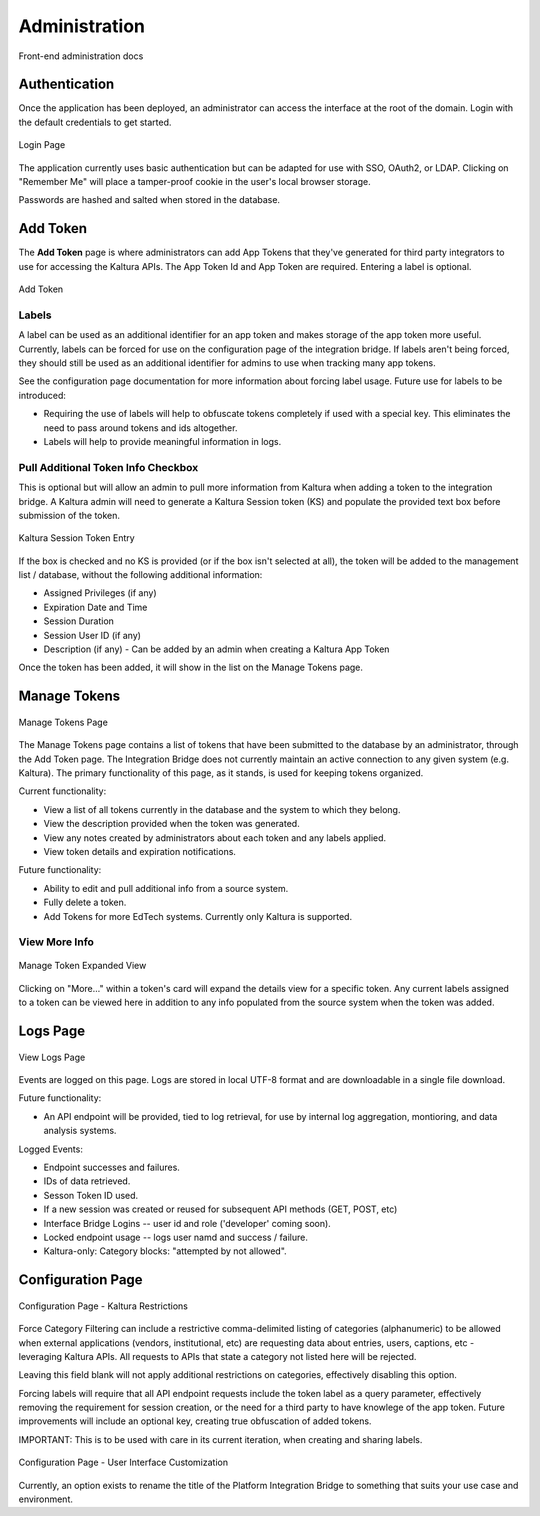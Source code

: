 .. _admin-docs-ref:

Administration
==============

Front-end administration docs

Authentication
--------------

Once the application has been deployed, an administrator can access the interface at the root of the domain.
Login with the default credentials to get started.

.. figure:: img/loginpage.jpg
   :alt: Login Page
   :align: center
   
   Login Page

The application currently uses basic authentication but can be adapted for use with SSO, OAuth2, or LDAP.
Clicking on "Remember Me" will place a tamper-proof cookie in the user's local browser storage.

Passwords are hashed and salted when stored in the database.

Add Token
---------

The **Add Token** page is where administrators can add App Tokens that they've generated for third party integrators to use
for accessing the Kaltura APIs. The App Token Id and App Token are required. Entering a label is optional.

.. figure:: img/addtoken1.jpg
   :alt: Add Token Page
   :align: center

   Add Token

Labels
^^^^^^

A label can be used as an additional identifier for an app token and makes storage of the app token more useful.
Currently, labels can be forced for use on the configuration page of the integration bridge.
If labels aren't being forced, they should still be used as an additional identifier for admins to use when tracking many
app tokens.

See the configuration page documentation for more information about forcing label usage.
Future use for labels to be introduced:

* Requiring the use of labels will help to obfuscate tokens completely if used with a special key. This eliminates the need to pass
  around tokens and ids altogether.
* Labels will help to provide meaningful information in logs.


Pull Additional Token Info Checkbox
^^^^^^^^^^^^^^^^^^^^^^^^^^^^^^^^^^^

This is optional but will allow an admin to pull more information from Kaltura when adding a token to the integration bridge.
A Kaltura admin will need to generate a Kaltura Session token (KS) and populate the provided
text box before submission of the token.

.. figure:: img/addtoken-ks.jpg
   :alt: KS entry field
   :align: center

   Kaltura Session Token Entry

If the box is checked and no KS is provided (or if the box isn't selected at all), the token will be added to the management list / database,
without the following additional information:

* Assigned Privileges (if any)
* Expiration Date and Time
* Session Duration
* Session User ID (if any)
* Description (if any) - Can be added by an admin when creating a Kaltura App Token

Once the token has been added, it will show in the list on the Manage Tokens page.

Manage Tokens
-------------

.. figure:: img/managetoken-default.jpg
   :alt: Manage Tokens Page
   :align: center

   Manage Tokens Page

The Manage Tokens page contains a list of tokens that have been submitted to the database by an administrator,
through the Add Token page. The Integration Bridge does not currently maintain an active connection to any given
system (e.g. Kaltura). The primary functionality of this page, as it stands, is used for keeping tokens organized.

Current functionality:

* View a list of all tokens currently in the database and the system to which they belong.
* View the description provided when the token was generated.
* View any notes created by administrators about each token and any labels applied.
* View token details and expiration notifications.

Future functionality:

* Ability to edit and pull additional info from a source system.
* Fully delete a token.
* Add Tokens for more EdTech systems. Currently only Kaltura is supported.

View More Info
^^^^^^^^^^^^^^

.. figure:: img/managetoken-expanded.jpg
   :alt: Manage Token Expanded
   :align: center

   Manage Token Expanded View

Clicking on "More..." within a token's card will expand the details view for a specific token. Any current labels assigned
to a token can be viewed here in addition to any info populated from the source system when the token was added.

Logs Page
---------

.. figure:: img/logspage.jpg
   :alt: Logs Page
   :align: center

   View Logs Page

Events are logged on this page. Logs are stored in local UTF-8 format and are downloadable in a single file download.

Future functionality:

* An API endpoint will be provided, tied to log retrieval, for use by internal log aggregation, montioring, and data analysis systems.

Logged Events:

* Endpoint successes and failures.
* IDs of data retrieved.
* Sesson Token ID used.
* If a new session was created or reused for subsequent API methods (GET, POST, etc)
* Interface Bridge Logins -- user id and role ('developer' coming soon).
* Locked endpoint usage -- logs user namd and success / failure.
* Kaltura-only: Category blocks: "attempted by not allowed".

Configuration Page
------------------

.. figure:: img/config-kaltura.jpg
   :alt: Kaltura Configuration Options
   :align: center

   Configuration Page - Kaltura Restrictions

Force Category Filtering can include a restrictive comma-delimited listing of categories (alphanumeric) to be allowed
when external applications (vendors, institutional, etc) are requesting data about entries, users, captions, etc - leveraging
Kaltura APIs. All requests to APIs that state a category not listed here will be rejected.

Leaving this field blank will not apply additional restrictions on categories, effectively disabling this option.

Forcing labels will require that all API endpoint requests include the token label as a query parameter, 
effectively removing the requirement for session creation, or the need for a third party to have knowlege of the app token. 
Future improvements will include an optional key, creating true obfuscation of added tokens. 

IMPORTANT: This is to be used with care in its current iteration, when creating and sharing labels.

.. figure:: img/config-ui-custom.jpg
   :alt: User Interface Customizations
   :align: center

   Configuration Page - User Interface Customization

Currently, an option exists to rename the title of the Platform Integration Bridge to something that suits
your use case and environment.